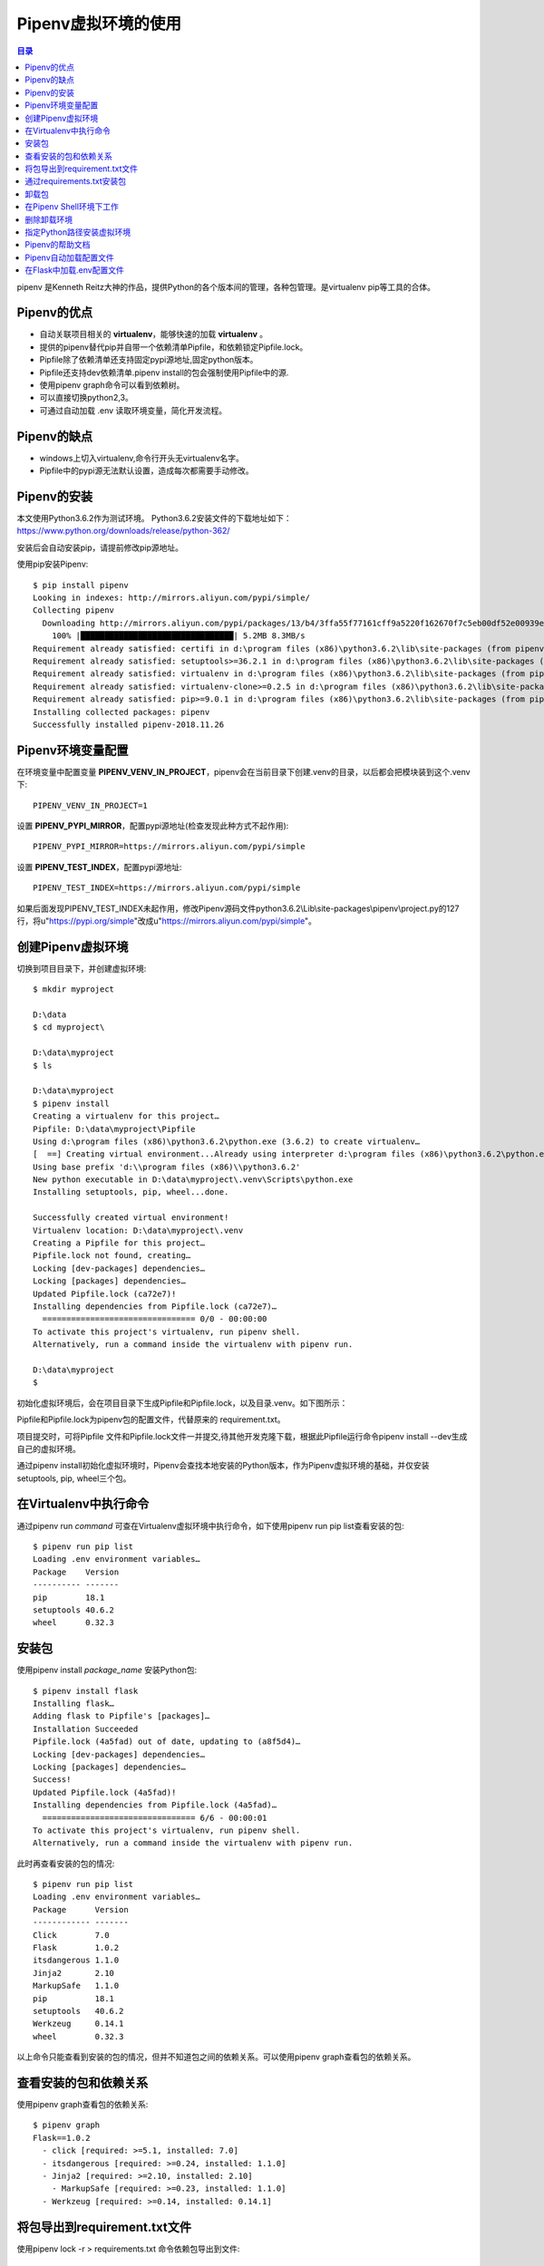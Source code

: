 .. _pipenv:

Pipenv虚拟环境的使用
======================

.. contents:: 目录

pipenv 是Kenneth Reitz大神的作品，提供Python的各个版本间的管理，各种包管理。是virtualenv pip等工具的合体。


Pipenv的优点
--------------------

- 自动关联项目相关的 **virtualenv**，能够快速的加载 **virtualenv** 。
- 提供的pipenv替代pip并自带一个依赖清单Pipfile，和依赖锁定Pipfile.lock。
- Pipfile除了依赖清单还支持固定pypi源地址,固定python版本。
- Pipfile还支持dev依赖清单.pipenv install的包会强制使用Pipfile中的源.
- 使用pipenv graph命令可以看到依赖树。
- 可以直接切换python2,3。
- 可通过自动加载 .env 读取环境变量，简化开发流程。

Pipenv的缺点
--------------------

- windows上切入virtualenv,命令行开头无virtualenv名字。
- Pipfile中的pypi源无法默认设置，造成每次都需要手动修改。


Pipenv的安装
--------------------
本文使用Python3.6.2作为测试环境。
Python3.6.2安装文件的下载地址如下：https://www.python.org/downloads/release/python-362/

安装后会自动安装pip，请提前修改pip源地址。

使用pip安装Pipenv::

    $ pip install pipenv
    Looking in indexes: http://mirrors.aliyun.com/pypi/simple/
    Collecting pipenv
      Downloading http://mirrors.aliyun.com/pypi/packages/13/b4/3ffa55f77161cff9a5220f162670f7c5eb00df52e00939e203f601b0f579/pipenv-2018.11.26-py3-none-any.whl (5.2MB)
        100% |████████████████████████████████| 5.2MB 8.3MB/s
    Requirement already satisfied: certifi in d:\program files (x86)\python3.6.2\lib\site-packages (from pipenv) (2018.1.18)
    Requirement already satisfied: setuptools>=36.2.1 in d:\program files (x86)\python3.6.2\lib\site-packages (from pipenv) (40.6.2)
    Requirement already satisfied: virtualenv in d:\program files (x86)\python3.6.2\lib\site-packages (from pipenv) (16.0.0)
    Requirement already satisfied: virtualenv-clone>=0.2.5 in d:\program files (x86)\python3.6.2\lib\site-packages (from pipenv) (0.4.0)
    Requirement already satisfied: pip>=9.0.1 in d:\program files (x86)\python3.6.2\lib\site-packages (from pipenv) (18.1)
    Installing collected packages: pipenv
    Successfully installed pipenv-2018.11.26

Pipenv环境变量配置
--------------------

在环境变量中配置变量 **PIPENV_VENV_IN_PROJECT**，pipenv会在当前目录下创建.venv的目录，以后都会把模块装到这个.venv下::

    PIPENV_VENV_IN_PROJECT=1

设置 **PIPENV_PYPI_MIRROR**，配置pypi源地址(检查发现此种方式不起作用)::

    PIPENV_PYPI_MIRROR=https://mirrors.aliyun.com/pypi/simple
    
设置 **PIPENV_TEST_INDEX**，配置pypi源地址::
    
    PIPENV_TEST_INDEX=https://mirrors.aliyun.com/pypi/simple

如果后面发现PIPENV_TEST_INDEX未起作用，修改Pipenv源码文件python3.6.2\\Lib\\site-packages\\pipenv\\project.py的127行，将u"https://pypi.org/simple"改成u"https://mirrors.aliyun.com/pypi/simple"。

创建Pipenv虚拟环境
--------------------

切换到项目目录下，并创建虚拟环境::

    $ mkdir myproject                                                                                                        
                                                                                                                             
    D:\data                                                                                                                  
    $ cd myproject\                                                                                                          
                                                                                                                             
    D:\data\myproject                                                                                                        
    $ ls                                                                                                                     
                                                                                                                             
    D:\data\myproject                                                                                                        
    $ pipenv install                                                                                                         
    Creating a virtualenv for this project…                                                                                  
    Pipfile: D:\data\myproject\Pipfile                                                                                       
    Using d:\program files (x86)\python3.6.2\python.exe (3.6.2) to create virtualenv…                                        
    [  ==] Creating virtual environment...Already using interpreter d:\program files (x86)\python3.6.2\python.exe            
    Using base prefix 'd:\\program files (x86)\\python3.6.2'                                                                 
    New python executable in D:\data\myproject\.venv\Scripts\python.exe                                                      
    Installing setuptools, pip, wheel...done.                                                                                
                                                                                                                             
    Successfully created virtual environment!                                                                                
    Virtualenv location: D:\data\myproject\.venv                                                                             
    Creating a Pipfile for this project…                                                                                     
    Pipfile.lock not found, creating…                                                                                        
    Locking [dev-packages] dependencies…                                                                                     
    Locking [packages] dependencies…                                                                                         
    Updated Pipfile.lock (ca72e7)!                                                                                           
    Installing dependencies from Pipfile.lock (ca72e7)…                                                                      
      ================================ 0/0 - 00:00:00                                                                        
    To activate this project's virtualenv, run pipenv shell.                                                                 
    Alternatively, run a command inside the virtualenv with pipenv run.                                                      
                                                                                                                             
    D:\data\myproject                                                                                                        
    $
    
初始化虚拟环境后，会在项目目录下生成Pipfile和Pipfile.lock，以及目录.venv。如下图所示：

.. image:: ./_static/images/pipenv_folder.png

Pipfile和Pipfile.lock为pipenv包的配置文件，代替原来的 requirement.txt。

项目提交时，可将Pipfile 文件和Pipfile.lock文件一并提交,待其他开发克隆下载，根据此Pipfile运行命令pipenv install --dev生成自己的虚拟环境。

通过pipenv install初始化虚拟环境时，Pipenv会查找本地安装的Python版本，作为Pipenv虚拟环境的基础，并仅安装setuptools, pip, wheel三个包。

在Virtualenv中执行命令
--------------------------

通过pipenv run  *command* 可查在Virtualenv虚拟环境中执行命令，如下使用pipenv run pip list查看安装的包::

    $ pipenv run pip list
    Loading .env environment variables…
    Package    Version
    ---------- -------
    pip        18.1
    setuptools 40.6.2
    wheel      0.32.3


安装包
--------------------

使用pipenv install  *package_name* 安装Python包::

    $ pipenv install flask
    Installing flask…
    Adding flask to Pipfile's [packages]…
    Installation Succeeded
    Pipfile.lock (4a5fad) out of date, updating to (a8f5d4)…
    Locking [dev-packages] dependencies…
    Locking [packages] dependencies…
    Success!
    Updated Pipfile.lock (4a5fad)!
    Installing dependencies from Pipfile.lock (4a5fad)…
      ================================ 6/6 - 00:00:01
    To activate this project's virtualenv, run pipenv shell.
    Alternatively, run a command inside the virtualenv with pipenv run.

此时再查看安装的包的情况::

    $ pipenv run pip list                  
    Loading .env environment variables…    
    Package      Version                   
    ------------ -------                   
    Click        7.0                       
    Flask        1.0.2                     
    itsdangerous 1.1.0                     
    Jinja2       2.10                      
    MarkupSafe   1.1.0                     
    pip          18.1                      
    setuptools   40.6.2                    
    Werkzeug     0.14.1                    
    wheel        0.32.3                    
    

以上命令只能查看到安装的包的情况，但并不知道包之间的依赖关系。可以使用pipenv graph查看包的依赖关系。

查看安装的包和依赖关系
----------------------------

使用pipenv graph查看包的依赖关系::

    $ pipenv graph
    Flask==1.0.2
      - click [required: >=5.1, installed: 7.0]
      - itsdangerous [required: >=0.24, installed: 1.1.0]
      - Jinja2 [required: >=2.10, installed: 2.10]
        - MarkupSafe [required: >=0.23, installed: 1.1.0]
      - Werkzeug [required: >=0.14, installed: 0.14.1]
  
  
将包导出到requirement.txt文件
--------------------------------

使用pipenv lock -r > requirements.txt 命令依赖包导出到文件::

    $ pipenv lock -r > requirements.txt             
                                                                                  
    $ cat requirements.txt                          
    -i https://mirrors.aliyun.com/pypi/simple/      
    click==7.0                                      
    flask==1.0.2                                    
    itsdangerous==1.1.0                             
    jinja2==2.10                                    
    markupsafe==1.1.0                               
    werkzeug==0.14.1                                

通过requirements.txt安装包
--------------------------------

可以将requirements.txt给别人，别人通过requirements.txt安装包::

    $ mkdir ..\my_new_project

    $ cp requirements.txt  ..\my_new_project\

    $ cd ..\my_new_project\

    $ pipenv install -r requirements.txt                                                                                  
    Creating a virtualenv for this project…                                                                               
    Pipfile: D:\data\my_new_project\Pipfile                                                                               
    Using d:\program files (x86)\python3.6.2\python.exe (3.6.2) to create virtualenv…                                     
    [    ] Creating virtual environment...Already using interpreter d:\program files (x86)\python3.6.2\python.exe         
    Using base prefix 'd:\\program files (x86)\\python3.6.2'                                                              
    New python executable in D:\data\my_new_project\.venv\Scripts\python.exe                                              
    Installing setuptools, pip, wheel...done.                                                                             
                                                                                                                          
    Successfully created virtual environment!                                                                             
    Virtualenv location: D:\data\my_new_project\.venv                                                                     
    Creating a Pipfile for this project…                                                                                  
    Requirements file provided! Importing into Pipfile…                                                                   
    Pipfile.lock not found, creating…                                                                                     
    Locking [dev-packages] dependencies…                                                                                  
    Locking [packages] dependencies…                                                                                      
    Success!                                                                                                              
    Updated Pipfile.lock (4c2105)!                                                                                        
    Installing dependencies from Pipfile.lock (4c2105)…                                                                   
      ================================ 6/6 - 00:00:02                                                                     
    To activate this project's virtualenv, run pipenv shell.                                                              
    Alternatively, run a command inside the virtualenv with pipenv run.                                                   
                                                                                                                          
                                                                                                                          
检查新项目中的包的安装情况::

    $ pipenv run pip list
    Package      Version
    ------------ -------
    Click        7.0
    Flask        1.0.2
    itsdangerous 1.1.0
    Jinja2       2.10
    MarkupSafe   1.1.0
    pip          18.1
    setuptools   40.6.2
    Werkzeug     0.14.1
    wheel        0.32.3

可以发现与原来项目中的包是一样的。



卸载包
--------------------------------

通过pipenv uninstall  *package_name* 卸载包::

    $ pipenv uninstall flask                      
    Uninstalling flask…                           
    Uninstalling Flask-1.0.2:                     
      Successfully uninstalled Flask-1.0.2        
                                                  
    Removing flask from Pipfile…                  
    Locking [dev-packages] dependencies…          
    Locking [packages] dependencies…              
    Success!                                      
    Updated Pipfile.lock (48af14)!                

在Pipenv Shell环境下工作
--------------------------------
使用pipenv shell启动shell环境::

    $ pipenv shell
    Launching subshell in virtual environment…

删除卸载环境
--------------------------------

使用pipenv --rm 删除虚拟环境::

    $ pipenv --rm
    Removing virtualenv (D:\data\my_new_project\.venv)…
    
注意: 删除虚拟环境后，只是删除了.venv目录，但项目下面的Pipfile和Pipfile.lock并没有被删除。


指定Python路径安装虚拟环境
--------------------------------
假如我想安装Python3.7的虚拟环境，尝试去初始化::

    $ pipenv --python 3.7
    Warning: Python 3.7 was not found on your system…
    You can specify specific versions of Python with:
      $ pipenv --python path\to\python

说明我电脑系统中没有Python3.7，我可以通过指定Python的路径来初始化虚拟环境，这在linux系统中非root用户不想使用系统默认的Python环境时非常有用。

指定Python路径安装虚拟环境::

    $ pipenv --python "D:\Program Files (x86)\python3.6.2\python.exe"                                         
    Creating a virtualenv for this project…                                                                   
    Pipfile: D:\data\my_newpro\Pipfile                                                                        
    Using D:\Program Files (x86)\python3.6.2\python.exe (3.6.2) to create virtualenv…                         
    [==  ] Creating virtual environment...Using base prefix 'D:\\Program Files (x86)\\python3.6.2'            
    New python executable in D:\data\my_newpro\.venv\Scripts\python.exe                                       
    Installing setuptools, pip, wheel...done.                                                                 
    Running virtualenv with interpreter D:\Program Files (x86)\python3.6.2\python.exe                         
                                                                                                              
    Successfully created virtual environment!                                                                 
    Virtualenv location: D:\data\my_newpro\.venv                                                              
    Creating a Pipfile for this project…                                                                      
                                                                                                              

Pipenv的帮助文档
--------------------------------
使用pipenv -h可以查看Pipenv的帮助文档信息::

    $ pipenv -h
    Usage: pipenv [OPTIONS] COMMAND [ARGS]...

    Options:
      --where             Output project home information.  # 项目目录信息
      --venv              Output virtualenv information.  # 输出 virtualenv 的目录信息
      --py                Output Python interpreter information.  # 输出 Python 解析器的路径
      --envs              Output Environment Variable options.  # 输出可设置的环境变量
      --rm                Remove the virtualenv.  # 删除虚拟环境
      --bare              Minimal output.
      --completion        Output completion (to be eval'd).
      --man               Display manpage.
      --support           Output diagnostic information for use in GitHub issues.
      --site-packages     Enable site-packages for the virtualenv.  [env var:
                          PIPENV_SITE_PACKAGES]
      --python TEXT       Specify which version of Python virtualenv should use.
      --three / --two     Use Python 3/2 when creating virtualenv.
      --clear             Clears caches (pipenv, pip, and pip-tools).  [env var:
                          PIPENV_CLEAR]
      -v, --verbose       Verbose mode.
      --pypi-mirror TEXT  Specify a PyPI mirror.  # 指定PyPI源
      --version           Show the version and exit.  # 显示Pipenv的版本
      -h, --help          Show this message and exit.


    Usage Examples:
       Create a new project using Python 3.7, specifically:
       $ pipenv --python 3.7

       Remove project virtualenv (inferred from current directory):
       $ pipenv --rm

       Install all dependencies for a project (including dev):
       $ pipenv install --dev

       Create a lockfile containing pre-releases:
       $ pipenv lock --pre

       Show a graph of your installed dependencies:
       $ pipenv graph

       Check your installed dependencies for security vulnerabilities:
       $ pipenv check

       Install a local setup.py into your virtual environment/Pipfile:
       $ pipenv install -e .

       Use a lower-level pip command:
       $ pipenv run pip freeze

    Commands:
      check      Checks for security vulnerabilities and against PEP 508 markers
                 provided in Pipfile.  # 检查安全漏洞
      clean      Uninstalls all packages not specified in Pipfile.lock.
      graph      Displays currently-installed dependency graph information.  # 显示当前依赖关系图信息
      install    Installs provided packages and adds them to Pipfile, or (if no
                 packages are given), installs all packages from Pipfile.  # 安装包
      lock       Generates Pipfile.lock.  # 生成Pipfile.lock
      open       View a given module in your editor.  # 在编辑器中查看一个特定模块
      run        Spawns a command installed into the virtualenv.  # 在 virtualenv 中执行命令
      shell      Spawns a shell within the virtualenv.  # 进入到虚拟Shell环境
      sync       Installs all packages specified in Pipfile.lock.
      uninstall  Un-installs a provided package and removes it from Pipfile.  # 卸载包
      update     Runs lock, then sync.  # 卸载当前所以依赖，然后安装最新包

      
Pipenv自动加载配置文件
--------------------------------
如果在项目目录中存在.env文件，那么在pipenv shell或pipenv run中都会自动加载.env文件。这对于保存一些敏感信息非常重要。

将敏感信息保存到.env文件中，不使用硬代码写入到项目中::

    $ cat .env
    MAIL_USERNAME=mzh.whut@gmail.com
    MAIL_PASSWORD=123456
    SECRET_KEY=nobody know this
    D:\data\myproject
    $ pipenv shell
    Loading .env environment variables…
    Launching subshell in virtual environment…

    $ python                                                                                    
    Python 3.6.2 (v3.6.2:5fd33b5, Jul  8 2017, 04:57:36) [MSC v.1900 64 bit (AMD64)] on win32   
    Type "help", "copyright", "credits" or "license" for more information.                      
    >>> import os                                                                               
    >>> os.environ.get('MAIL_USERNAME')                                                         
    'mzh.whut@gmail.com'                                                                        
    >>> os.environ.get('MAIL_PASSWORD')                                                         
    '123456'                                                                                    
    >>> os.environ.get('SECRET_KEY')                                                            
    'nobody know this'                                                                          

    
在Flask中加载.env配置文件
--------------------------------

示例文件如下::

    #!/usr/bin/python3
    """
    @Author  : Zhaohui Mei(梅朝辉)
    @Email   : mzh.whut@gmail.com

    @Time    : 2018/11/27 23:32
    @File    : myweb.py
    @Version : 1.0
    @Interpreter: Python3.6.2
    @Software: PyCharm

    @Description: 测试使用.env文件加载配置
    """

    import os

    from flask import Flask


    # 创建类的实例，是一个WSGI应用程序
    app = Flask(__name__)


    @app.route('/')
    def index():
        MAIL_USERNAME = os.environ.get('MAIL_USERNAME')
        MAIL_PASSWORD = os.environ.get('MAIL_PASSWORD')

        return f'用户名:{MAIL_USERNAME},密码：{MAIL_PASSWORD}'


    if __name__ == '__main__':
        #  run()函数让应用运行在本地服务器上
        app.run(debug=True)

直接运行，在命令行显示结果如下::

    D:\data\myproject\.venv\Scripts\python.exe D:/data/myproject/myweb.py
     * Tip: There are .env files present. Do "pip install python-dotenv" to use them.
     * Serving Flask app "myweb" (lazy loading)
     * Environment: production
       WARNING: Do not use the development server in a production environment.
       Use a production WSGI server instead.
     * Debug mode: on
     * Restarting with stat
     * Tip: There are .env files present. Do "pip install python-dotenv" to use them.
     * Debugger is active!
     * Debugger PIN: 174-500-507
     * Running on http://127.0.0.1:5000/ (Press CTRL+C to quit)
    127.0.0.1 - - [27/Nov/2018 23:35:13] "GET / HTTP/1.1" 200 -

此时查看 http://127.0.0.1:5000/ ，结果如下图所示:

.. image:: ./_static/images/pipenv_none.png

可知Flask并没有获取到相应的配置数据，需要安装python-dotenv，在虚拟环境中安装::

    $ pipenv install python-dotenv
    Installing python-dotenv…
    Adding python-dotenv to Pipfile's [packages]…
    Installation Succeeded
    Pipfile.lock (d90202) out of date, updating to (4a5fad)…
    Locking [dev-packages] dependencies…
    Locking [packages] dependencies…
    Success!
    Updated Pipfile.lock (d90202)!
    Installing dependencies from Pipfile.lock (d90202)…
      ================================ 7/7 - 00:00:02
    To activate this project's virtualenv, run pipenv shell.
    Alternatively, run a command inside the virtualenv with pipenv run.

    $ pipenv run pip list
    Loading .env environment variables…
    Package       Version
    ------------- -------
    Click         7.0
    Flask         1.0.2
    itsdangerous  1.1.0
    Jinja2        2.10
    MarkupSafe    1.1.0
    pip           18.1
    python-dotenv 0.9.1
    setuptools    40.6.2
    Werkzeug      0.14.1
    wheel         0.32.3

安装完成python-dotenv后，再重新运行Flask项目，重新访问 http://127.0.0.1:5000/ ，结果如下图所示:

.. image:: ./_static/images/pipenv_show.png

说明.env配置数据已经成功解析。

**注意:当将项目上传到github代码仓库时，请忽略掉.env文件，即将.env加入到.gitignore文件列表中**


参考文献：

- Python包和版本管理的最好工具----pipenv http://www.mamicode.com/info-detail-2214218.html?tdsourcetag=s_pcqq_aiomsg

- pipenv使用 https://www.jianshu.com/p/d06684101a3d?tdsourcetag=s_pcqq_aiomsg

- pipenv的高级用法 https://www.jianshu.com/p/8c6ae288ba48

- Advanced Usage of Pipenv https://pipenv.readthedocs.io/en/latest/advanced/

- PyPI中Pipenv的说明 https://pypi.org/project/pipenv/

- Pipenv源码 https://github.com/pypa/pipenv
